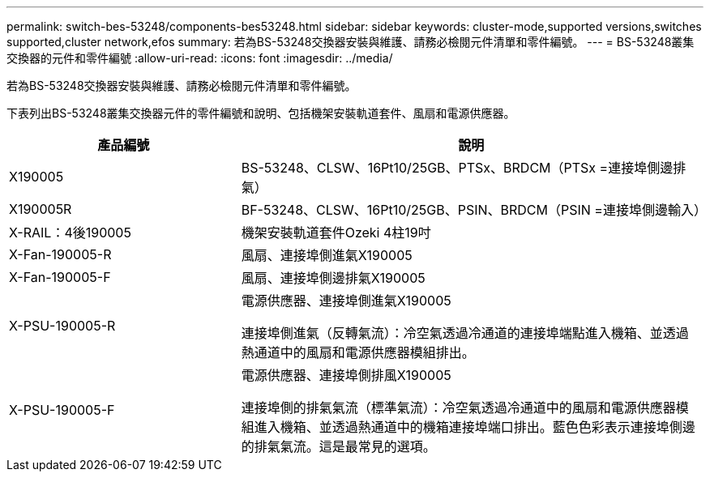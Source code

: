 ---
permalink: switch-bes-53248/components-bes53248.html 
sidebar: sidebar 
keywords: cluster-mode,supported versions,switches supported,cluster network,efos 
summary: 若為BS-53248交換器安裝與維護、請務必檢閱元件清單和零件編號。 
---
= BS-53248叢集交換器的元件和零件編號
:allow-uri-read: 
:icons: font
:imagesdir: ../media/


[role="lead"]
若為BS-53248交換器安裝與維護、請務必檢閱元件清單和零件編號。

下表列出BS-53248叢集交換器元件的零件編號和說明、包括機架安裝軌道套件、風扇和電源供應器。

[cols="1,2"]
|===
| 產品編號 | 說明 


 a| 
X190005
 a| 
BS-53248、CLSW、16Pt10/25GB、PTSx、BRDCM（PTSx =連接埠側邊排氣）



 a| 
X190005R
 a| 
BF-53248、CLSW、16Pt10/25GB、PSIN、BRDCM（PSIN =連接埠側邊輸入）



 a| 
X-RAIL：4後190005
 a| 
機架安裝軌道套件Ozeki 4柱19吋



 a| 
X-Fan-190005-R
 a| 
風扇、連接埠側進氣X190005



 a| 
X-Fan-190005-F
 a| 
風扇、連接埠側邊排氣X190005



 a| 
X-PSU-190005-R
 a| 
電源供應器、連接埠側進氣X190005

連接埠側進氣（反轉氣流）：冷空氣透過冷通道的連接埠端點進入機箱、並透過熱通道中的風扇和電源供應器模組排出。



 a| 
X-PSU-190005-F
 a| 
電源供應器、連接埠側排風X190005

連接埠側的排氣氣流（標準氣流）：冷空氣透過冷通道中的風扇和電源供應器模組進入機箱、並透過熱通道中的機箱連接埠端口排出。藍色色彩表示連接埠側邊的排氣氣流。這是最常見的選項。

|===